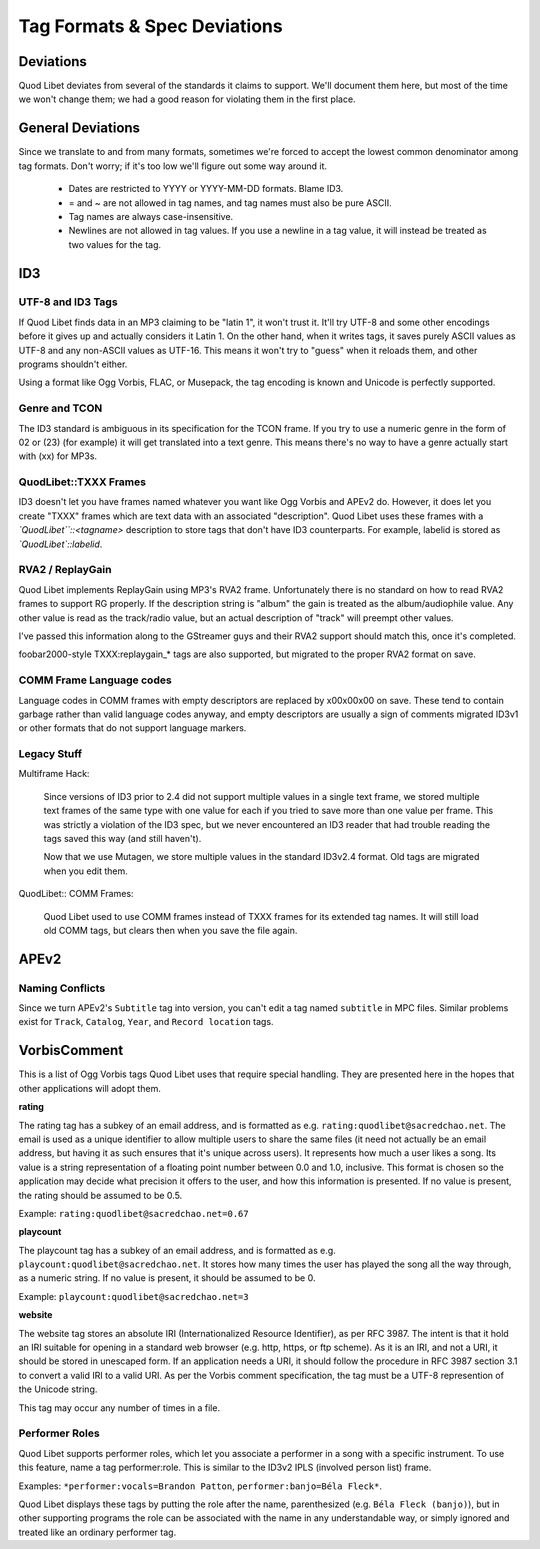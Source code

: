 Tag Formats & Spec Deviations
=============================

Deviations
----------

Quod Libet deviates from several of the standards it claims to support. 
We'll document them here, but most of the time we won't change them; we had 
a good reason for violating them in the first place.

General Deviations
------------------

Since we translate to and from many formats, sometimes we're forced to 
accept the lowest common denominator among tag formats. Don't worry; if 
it's too low we'll figure out some way around it.

    * Dates are restricted to YYYY or YYYY-MM-DD formats. Blame ID3.
    * = and ~ are not allowed in tag names, and tag names must also be
      pure ASCII.
    * Tag names are always case-insensitive.
    * Newlines are not allowed in tag values. If you use a newline in a
      tag value, it will instead be treated as two values for the tag.

ID3
---

UTF-8 and ID3 Tags
^^^^^^^^^^^^^^^^^^

If Quod Libet finds data in an MP3 claiming to be "latin 1", it won't trust 
it. It'll try UTF-8 and some other encodings before it gives up and 
actually considers it Latin 1. On the other hand, when it writes tags, it 
saves purely ASCII values as UTF-8 and any non-ASCII values as UTF-16. This 
means it won't try to "guess" when it reloads them, and other programs 
shouldn't either.

Using a format like Ogg Vorbis, FLAC, or Musepack, the tag encoding is 
known and Unicode is perfectly supported.

Genre and TCON
^^^^^^^^^^^^^^

The ID3 standard is ambiguous in its specification for the TCON frame. If 
you try to use a numeric genre in the form of 02 or (23) (for example) it 
will get translated into a text genre. This means there's no way to have a 
genre actually start with (xx) for MP3s.

QuodLibet::TXXX Frames
^^^^^^^^^^^^^^^^^^^^^^

ID3 doesn't let you have frames named whatever you want like Ogg Vorbis and 
APEv2 do. However, it does let you create "TXXX" frames which are text data 
with an associated "description". Quod Libet uses these frames with a 
*`QuodLibet``::<tagname>* description to store tags that don't have ID3 
counterparts. For example, labelid is stored as *`QuodLibet`::labelid*.

RVA2 / ReplayGain
^^^^^^^^^^^^^^^^^

Quod Libet implements ReplayGain using MP3's RVA2 frame. Unfortunately 
there is no standard on how to read RVA2 frames to support RG properly. If 
the description string is "album" the gain is treated as the 
album/audiophile value. Any other value is read as the track/radio value, 
but an actual description of "track" will preempt other values.

I've passed this information along to the GStreamer guys and their RVA2 
support should match this, once it's completed.

foobar2000-style TXXX:replaygain_* tags are also supported, but 
migrated to the proper RVA2 format on save.

COMM Frame Language codes
^^^^^^^^^^^^^^^^^^^^^^^^^

Language codes in COMM frames with empty descriptors are replaced by 
\x00\x00\x00 on save. These tend to contain garbage rather than valid 
language codes anyway, and empty descriptors are usually a sign of comments 
migrated ID3v1 or other formats that do not support language markers.

Legacy Stuff
^^^^^^^^^^^^

Multiframe Hack:

    Since versions of ID3 prior to 2.4 did not support multiple values in a 
    single text frame, we stored multiple text frames of the same type with 
    one value for each if you tried to save more than one value per frame. 
    This was strictly a violation of the ID3 spec, but we never encountered 
    an ID3 reader that had trouble reading the tags saved this way (and 
    still haven't).

    Now that we use Mutagen, we store multiple values in the standard 
    ID3v2.4 format. Old tags are migrated when you edit them.


QuodLibet:: COMM Frames:

    Quod Libet used to use COMM frames instead of TXXX frames for its 
    extended tag names. It will still load old COMM tags, but clears then 
    when you save the file again.

APEv2
-----

Naming Conflicts
^^^^^^^^^^^^^^^^

Since we turn APEv2's ``Subtitle`` tag into version, you can't edit a tag 
named ``subtitle`` in MPC files. Similar problems exist for ``Track``, 
``Catalog``, ``Year``, and ``Record location`` tags.


VorbisComment
-------------

This is a list of Ogg Vorbis tags Quod Libet uses that require special 
handling. They are presented here in the hopes that other applications will 
adopt them.

**rating**

The rating tag has a subkey of an email address, and is formatted as e.g. 
``rating:quodlibet@sacredchao.net``. The email is used as a unique 
identifier to allow multiple users to share the same files (it need not 
actually be an email address, but having it as such ensures that it's 
unique across users). It represents how much a user likes a song. Its value 
is a string representation of a floating point number between 0.0 and 1.0, 
inclusive. This format is chosen so the application may decide what 
precision it offers to the user, and how this information is presented. If 
no value is present, the rating should be assumed to be 0.5.

Example: ``rating:quodlibet@sacredchao.net=0.67``

**playcount**

The playcount tag has a subkey of an email address, and is formatted as 
e.g. ``playcount:quodlibet@sacredchao.net``. It stores how many times the 
user has played the song all the way through, as a numeric string. If no 
value is present, it should be assumed to be 0.

Example: ``playcount:quodlibet@sacredchao.net=3``

**website**

The website tag stores an absolute IRI (Internationalized Resource 
Identifier), as per RFC 3987. The intent is that it hold an IRI suitable 
for opening in a standard web browser (e.g. http, https, or ftp scheme). As 
it is an IRI, and not a URI, it should be stored in unescaped form. If an 
application needs a URI, it should follow the procedure in RFC 3987 section 
3.1 to convert a valid IRI to a valid URI. As per the Vorbis comment 
specification, the tag must be a UTF-8 represention of the Unicode string.

This tag may occur any number of times in a file.


Performer Roles
^^^^^^^^^^^^^^^

Quod Libet supports performer roles, which let you associate a performer in 
a song with a specific instrument. To use this feature, name a tag 
performer:role. This is similar to the ID3v2 IPLS (involved person list) 
frame.

Examples: ``*performer:vocals=Brandon Patton``, ``performer:banjo=Béla 
Fleck*``.

Quod Libet displays these tags by putting the role after the name, 
parenthesized (e.g. ``Béla Fleck (banjo)``), but in other supporting 
programs the role can be associated with the name in any understandable 
way, or simply ignored and treated like an ordinary performer tag.
